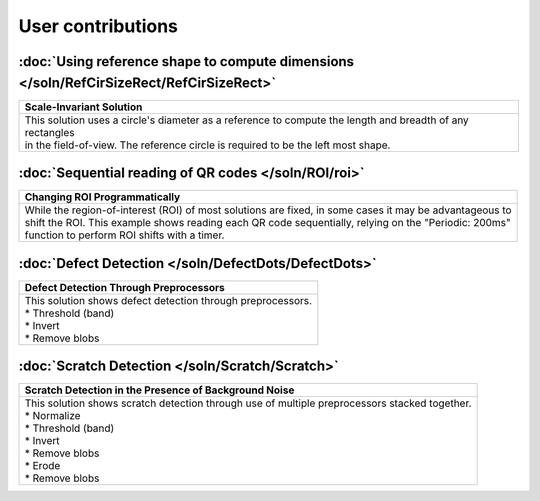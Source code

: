 User contributions
==================

:doc:`Using reference shape to compute dimensions </soln/RefCirSizeRect/RefCirSizeRect>`
----------------------------------------------------------------------------------------

+-----------------------------------------------------------------------------------------------------------+
|Scale-Invariant Solution                                                                                   |       
+===========================================================================================================+
|| This solution uses a circle's diameter as a reference to compute the length and breadth of any rectangles|
|| in the field-of-view. The reference circle is required to be the left most shape.                        |
|| |refCir|                                                                                                 | 
+-----------------------------------------------------------------------------------------------------------+


:doc:`Sequential reading of QR codes </soln/ROI/roi>`
-----------------------------------------------------

+-----------------------------------------------------------------------------------------------------------+
|Changing ROI Programmatically                                                                              |       
+===========================================================================================================+
|| While the region-of-interest (ROI) of most solutions are fixed, in some cases it may be advantageous to  |
|| shift the ROI. This example shows reading each QR code sequentially, relying on the "Periodic: 200ms"    |
|| function to perform ROI shifts with a timer.                                                             |
|| |VOSROX|                                                                                                 | 
+-----------------------------------------------------------------------------------------------------------+


:doc:`Defect Detection </soln/DefectDots/DefectDots>`
-----------------------------------------------------

+-----------------------------------------------------------------------------------------------------------+
|Defect Detection Through Preprocessors                                                                     |       
+===========================================================================================================+
|| This solution shows defect detection through preprocessors.                                              |
|| * Threshold (band)                                                                                       | 
|| * Invert                                                                                                 |
|| * Remove blobs                                                                                           |
|| |DefectDots|                                                                                             | 
+-----------------------------------------------------------------------------------------------------------+

:doc:`Scratch Detection </soln/Scratch/Scratch>`
-----------------------------------------------------

+------------------------------------------------------------------------------------------------+
|Scratch Detection in the Presence of Background Noise                                           |
+================================================================================================+
|| This solution shows scratch detection through use of multiple preprocessors stacked together. |
|| * Normalize                                                                                   |
|| * Threshold (band)                                                                            |
|| * Invert                                                                                      |
|| * Remove blobs                                                                                |
|| * Erode                                                                                       |
|| * Remove blobs                                                                                |
|| |scratch_hi|                                                                                  |
+------------------------------------------------------------------------------------------------+

.. |refCir| image:: /soln/RefCirSizeRect/refCirManyRect.JPG
   :width: 480pt
   :height: 480pt

.. |VOSROX| image:: /soln/ROI/vosrox.gif
   :align: middle

.. |DefectDots| image:: /soln/DefectDots/failedPatches.jpg

.. |scratch_hi| image:: /soln/Scratch/scratch_highlighted.jpg
